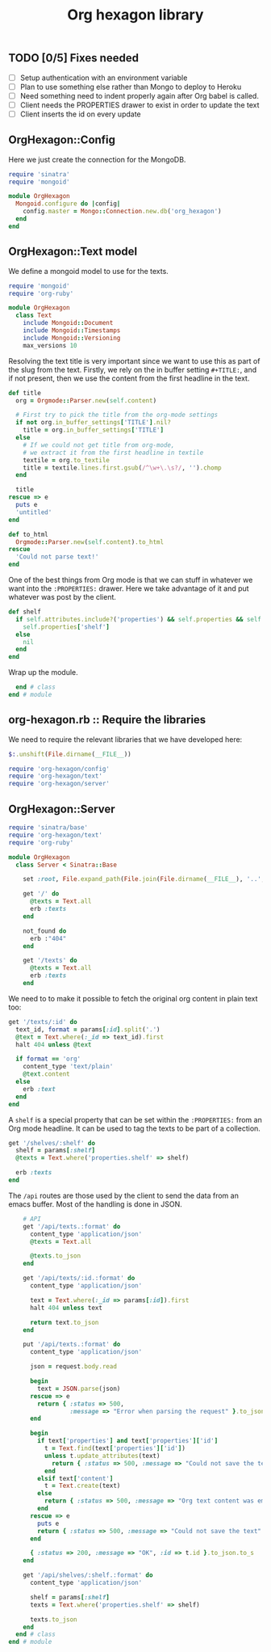 #+TITLE: Org hexagon library

** TODO [0/5] Fixes needed

- [ ] Setup authentication with an environment variable
- [ ] Plan to use something else rather than Mongo to deploy to Heroku
- [ ] Need something need to indent properly again after Org babel is called.
- [ ] Client needs the PROPERTIES drawer to exist in order to update the text
- [ ] Client inserts the id on every update

** OrgHexagon::Config

Here we just create the connection for the MongoDB.

#+begin_src ruby :tangle org-hexagon/config.rb
  require 'sinatra'
  require 'mongoid'
  
  module OrgHexagon
    Mongoid.configure do |config|
      config.master = Mongo::Connection.new.db('org_hexagon')
    end
  end
#+end_src

** OrgHexagon::Text model

We define a mongoid model to use for the texts.

#+begin_src ruby :tangle org-hexagon/text.rb
require 'mongoid'
require 'org-ruby'

module OrgHexagon
  class Text
    include Mongoid::Document
    include Mongoid::Timestamps
    include Mongoid::Versioning
    max_versions 10
#+end_src

Resolving the text title is very important since we want to use this
as part of the slug from the text. Firstly, we rely on the in buffer
setting =#+TITLE:=, and if not present, then we use the content from
the first headline in the text.

#+begin_src ruby :tangle org-hexagon/text.rb
    def title
      org = Orgmode::Parser.new(self.content)

      # First try to pick the title from the org-mode settings
      if not org.in_buffer_settings['TITLE'].nil?
        title = org.in_buffer_settings['TITLE']
      else
        # If we could not get title from org-mode,
        # we extract it from the first headline in textile
        textile = org.to_textile
        title = textile.lines.first.gsub(/^\w+\.\s?/, '').chomp
      end

      title
    rescue => e
      puts e
      'untitled'
    end

    def to_html
      Orgmode::Parser.new(self.content).to_html
    rescue
      'Could not parse text!'
    end
#+end_src

One of the best things from Org mode is that we can stuff in whatever
we want into the =:PROPERTIES:= drawer. Here we take advantage of it
and put whatever was post by the client.

#+begin_src ruby :tangle org-hexagon/text.rb
    def shelf
      if self.attributes.include?('properties') && self.properties && self.properties['shelf']
        self.properties['shelf']
      else
        nil
      end
    end
#+end_src

Wrap up the module.

#+begin_src ruby :tangle org-hexagon/text.rb
  end # class
end # module
#+end_src

** org-hexagon.rb :: Require the libraries

We need to require the relevant libraries that we have developed here:

#+begin_src ruby :tangle org-hexagon.rb
$:.unshift(File.dirname(__FILE__))

require 'org-hexagon/config'
require 'org-hexagon/text'
require 'org-hexagon/server'
#+end_src

** OrgHexagon::Server

#+begin_src ruby :tangle org-hexagon/server.rb
require 'sinatra/base'
require 'org-hexagon/text'
require 'org-ruby'

module OrgHexagon
  class Server < Sinatra::Base

    set :root, File.expand_path(File.join(File.dirname(__FILE__), '..', '..'))

    get '/' do
      @texts = Text.all
      erb :texts
    end

    not_found do
      erb :"404"
    end

    get '/texts' do
      @texts = Text.all
      erb :texts
    end
#+end_src

We need to to make it possible to fetch the original org content in
plain text too:

#+begin_src ruby :tangle org-hexagon/server.rb
    get '/texts/:id' do
      text_id, format = params[:id].split('.')
      @text = Text.where(:_id => text_id).first
      halt 404 unless @text

      if format == 'org'
        content_type 'text/plain'
        @text.content
      else
        erb :text
      end
    end

#+end_src

A =shelf= is a special property that can be set within the
=:PROPERTIES:= from an Org mode headline. It can be used to tag the
texts to be part of a collection.

#+begin_src ruby :tangle org-hexagon/server.rb
    get '/shelves/:shelf' do
      shelf = params[:shelf]
      @texts = Text.where('properties.shelf' => shelf)

      erb :texts
    end
#+end_src

The =/api= routes are those used by the client to send the data from
an emacs buffer. Most of the handling is done in JSON.

#+begin_src ruby :tangle org-hexagon/server.rb
    # API
    get '/api/texts.:format' do
      content_type 'application/json'
      @texts = Text.all

      @texts.to_json
    end

    get '/api/texts/:id.:format' do
      content_type 'application/json'

      text = Text.where(:_id => params[:id]).first
      halt 404 unless text

      return text.to_json
    end

    put '/api/texts.:format' do
      content_type 'application/json'

      json = request.body.read

      begin
        text = JSON.parse(json)
      rescue => e
        return { :status => 500,
                 :message => "Error when parsing the request" }.to_json.to_s
      end

      begin
        if text['properties'] and text['properties']['id']
          t = Text.find(text['properties']['id'])
          unless t.update_attributes(text)
            return { :status => 500, :message => "Could not save the text" }.to_json.to_s
          end
        elsif text['content']
          t = Text.create(text)
        else
          return { :status => 500, :message => "Org text content was empty" }.to_json.to_s
        end
      rescue => e
        puts e
        return { :status => 500, :message => "Could not save the text" }.to_json.to_s
      end

      { :status => 200, :message => "OK", :id => t.id }.to_json.to_s
    end

    get '/api/shelves/:shelf.:format' do
      content_type 'application/json'

      shelf = params[:shelf]
      texts = Text.where('properties.shelf' => shelf)

      texts.to_json
    end
  end # class
end # module
#+end_src
